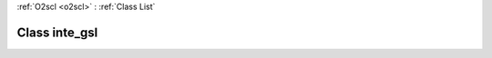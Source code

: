 :ref:`O2scl <o2scl>` : :ref:`Class List`

.. _inte_gsl:

Class inte_gsl
==============

.. doxygenclass:: o2scl::inte_gsl
